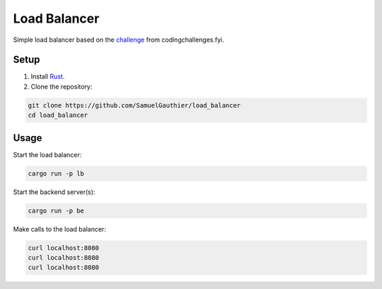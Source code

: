 =============
Load Balancer
=============

Simple load balancer based on the `challenge
<https://codingchallenges.fyi/challenges/challenge-load-balancer/>`_ from
codingchallenges.fyi.

Setup
=====

#. Install `Rust <https://www.rust-lang.org/tools/install>`_.

#. Clone the repository:

.. code-block:: bash

    git clone https://github.com/SamuelGauthier/load_balancer
    cd load_balancer

Usage
=====

Start the load balancer:

.. code-block:: bash

    cargo run -p lb

Start the backend server(s):

.. code-block:: bash

    cargo run -p be


Make calls to the load balancer:

.. code-block:: bash

    curl localhost:8080
    curl localhost:8080
    curl localhost:8080

